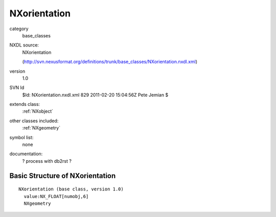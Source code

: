 ..  _NXorientation:

#############
NXorientation
#############

.. index::  ! classes - base_classes; NXorientation

category
    base_classes

NXDL source:
    NXorientation
    
    (http://svn.nexusformat.org/definitions/trunk/base_classes/NXorientation.nxdl.xml)

version
    1.0

SVN Id
    $Id: NXorientation.nxdl.xml 829 2011-02-20 15:04:56Z Pete Jemian $

extends class:
    :ref:`NXobject`

other classes included:
    :ref:`NXgeometry`

symbol list:
    none

documentation:
    ? process with db2rst ?


Basic Structure of NXorientation
================================

::

    NXorientation (base class, version 1.0)
      value:NX_FLOAT[numobj,6]
      NXgeometry
    
